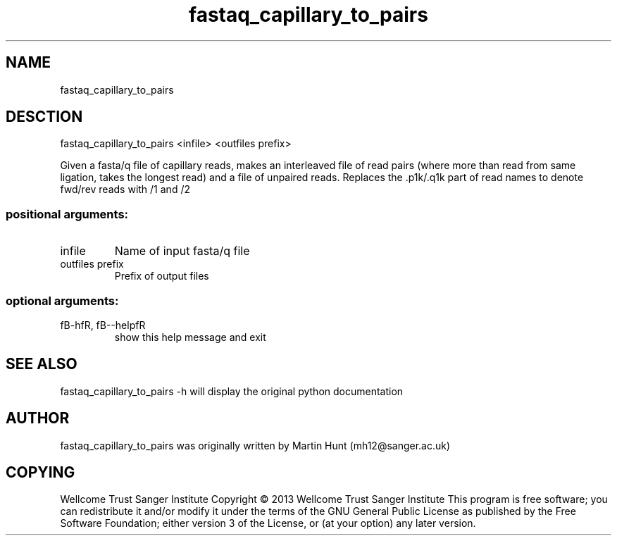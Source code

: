 ." DO NOT MODIFY THIS FILE! It was generated by help2man 1.40.10.
.TH   "fastaq_capillary_to_pairs" "1" 
.SH NAME
fastaq_capillary_to_pairs
.SH DESCTION
fastaq_capillary_to_pairs <infile> <outfiles prefix>
.PP
Given a fasta/q file of capillary reads, makes an interleaved file of read
pairs (where more than read from same ligation, takes the longest read) and a
file of unpaired reads. Replaces the .p1k/.q1k part of read names to denote
fwd/rev reads with /1 and /2
.SS "positional arguments:"
.TP
infile
Name of input fasta/q file
.TP
outfiles prefix
Prefix of output files
.SS "optional arguments:"
.TP
fB-hfR, fB--helpfR
show this help message and exit
.PP
.SH "SEE ALSO"
fastaq_capillary_to_pairs -h will display the original python documentation








.PP

.SH "AUTHOR"
.sp
fastaq_capillary_to_pairs was originally written by Martin Hunt (mh12@sanger\&.ac\&.uk)
.SH "COPYING"
.sp
Wellcome Trust Sanger Institute Copyright \(co 2013 Wellcome Trust Sanger Institute This program is free software; you can redistribute it and/or modify it under the terms of the GNU General Public License as published by the Free Software Foundation; either version 3 of the License, or (at your option) any later version\&.
